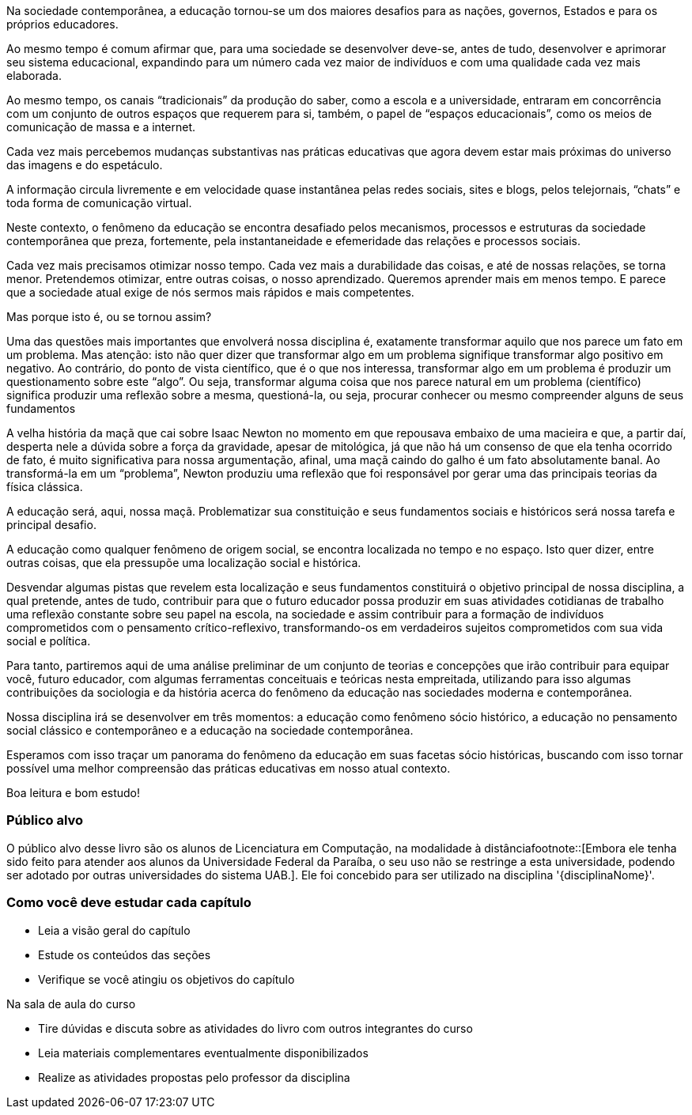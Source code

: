 Na sociedade contemporânea, a educação tornou-se um dos maiores desafios 
para as nações, governos, Estados e para os próprios educadores.

Ao mesmo tempo é comum afirmar que, para uma sociedade se desenvolver deve-se, 
antes de tudo, desenvolver e aprimorar seu sistema educacional, expandindo para 
um número cada vez maior de indivíduos e com uma qualidade cada vez mais 
elaborada.

Ao mesmo tempo, os canais “tradicionais” da produção do saber, como a 
escola e a universidade, entraram em concorrência com um conjunto de outros 
espaços que requerem para si, também, o papel de “espaços educacionais”, 
como os meios de comunicação de massa e a internet.

Cada vez mais percebemos mudanças substantivas nas práticas educativas que 
agora devem estar mais próximas do universo das imagens e do espetáculo.

A informação circula livremente e em velocidade quase instantânea pelas 
redes sociais, sites e blogs, pelos telejornais, “chats” e toda forma de 
comunicação virtual.

Neste contexto, o fenômeno da educação se encontra desafiado pelos 
mecanismos, processos e estruturas da sociedade contemporânea que preza, 
fortemente, pela instantaneidade e efemeridade das relações e processos 
sociais.

Cada vez mais precisamos otimizar nosso tempo. Cada vez mais a durabilidade das 
coisas, e até de nossas relações, se torna menor. Pretendemos otimizar, 
entre outras coisas, o nosso aprendizado. Queremos aprender mais em menos 
tempo. E parece que a sociedade atual exige de nós sermos mais rápidos e mais 
competentes.

Mas porque isto é, ou se tornou assim?

Uma das questões mais importantes que envolverá nossa disciplina é, 
exatamente transformar aquilo que nos parece um fato em um problema. Mas 
atenção: isto não quer dizer que transformar algo em um problema signifique 
transformar algo positivo em negativo. Ao contrário, do ponto de vista 
científico, que é o que nos interessa, transformar algo em um problema é 
produzir um questionamento sobre este “algo”. Ou seja, transformar alguma 
coisa que nos parece natural em um problema (científico) significa produzir 
uma reflexão sobre a mesma, questioná-la, ou seja, procurar conhecer ou mesmo 
compreender alguns de seus fundamentos

A velha história da maçã que cai sobre Isaac Newton no momento em que 
repousava embaixo de uma macieira e que, a partir daí, desperta nele a dúvida 
sobre a força da gravidade, apesar de mitológica, já que não há um 
consenso de que ela tenha ocorrido de fato, é muito significativa para nossa 
argumentação, afinal, uma maçã caindo do galho é um fato absolutamente 
banal. Ao transformá-la em um “problema”, Newton  produziu uma reflexão 
que foi responsável por gerar uma das principais teorias da física clássica.

A educação será, aqui, nossa maçã. Problematizar sua constituição e seus 
fundamentos sociais e históricos será nossa tarefa e principal desafio.

A educação como qualquer fenômeno de origem social, se encontra localizada 
no tempo e no espaço. Isto quer dizer, entre outras coisas, que ela pressupõe 
uma localização social e histórica. 

Desvendar algumas pistas que revelem esta localização e seus fundamentos 
constituirá o objetivo principal de nossa disciplina, a qual pretende, antes 
de tudo, contribuir para que o futuro educador possa produzir em suas 
atividades cotidianas de trabalho uma reflexão constante sobre seu papel na 
escola, na sociedade e assim contribuir para a formação de indivíduos 
comprometidos com o pensamento crítico-reflexivo, transformando-os em 
verdadeiros sujeitos comprometidos com sua vida social e política.

Para tanto, partiremos aqui de uma análise preliminar de um conjunto de 
teorias e concepções que irão contribuir para equipar você, futuro 
educador, com algumas ferramentas conceituais e teóricas nesta empreitada, 
utilizando para isso algumas contribuições da sociologia e da história 
acerca do fenômeno da educação nas sociedades moderna e contemporânea.

Nossa disciplina irá se desenvolver em três momentos: a educação como 
fenômeno sócio histórico, a educação no pensamento social clássico e 
contemporâneo e a educação na sociedade contemporânea.

Esperamos com isso traçar um panorama do fenômeno da educação em suas 
facetas sócio históricas, buscando com isso tornar possível uma melhor 
compreensão das práticas educativas em nosso atual contexto.

Boa leitura e bom estudo!

=== Público alvo

O público alvo desse livro são os alunos de Licenciatura em Computação, na
modalidade à distânciafootnote::[Embora ele tenha sido feito para atender aos alunos
da Universidade Federal da Paraíba, o seu uso não se restringe a esta 
universidade, podendo ser adotado por outras universidades do sistema UAB.].
Ele foi concebido para ser utilizado na disciplina '{disciplinaNome}'.


[[como_estudar]]
=== Como você deve estudar cada capítulo

* Leia a visão geral do capítulo
* Estude os conteúdos das seções
* Verifique se você atingiu os objetivos do capítulo

.Na sala de aula do curso
* Tire dúvidas e discuta sobre as atividades do livro com outros integrantes do curso
* Leia materiais complementares eventualmente disponibilizados
* Realize as atividades propostas pelo professor da disciplina

////
Sempre manter uma linha em branco no final
////

